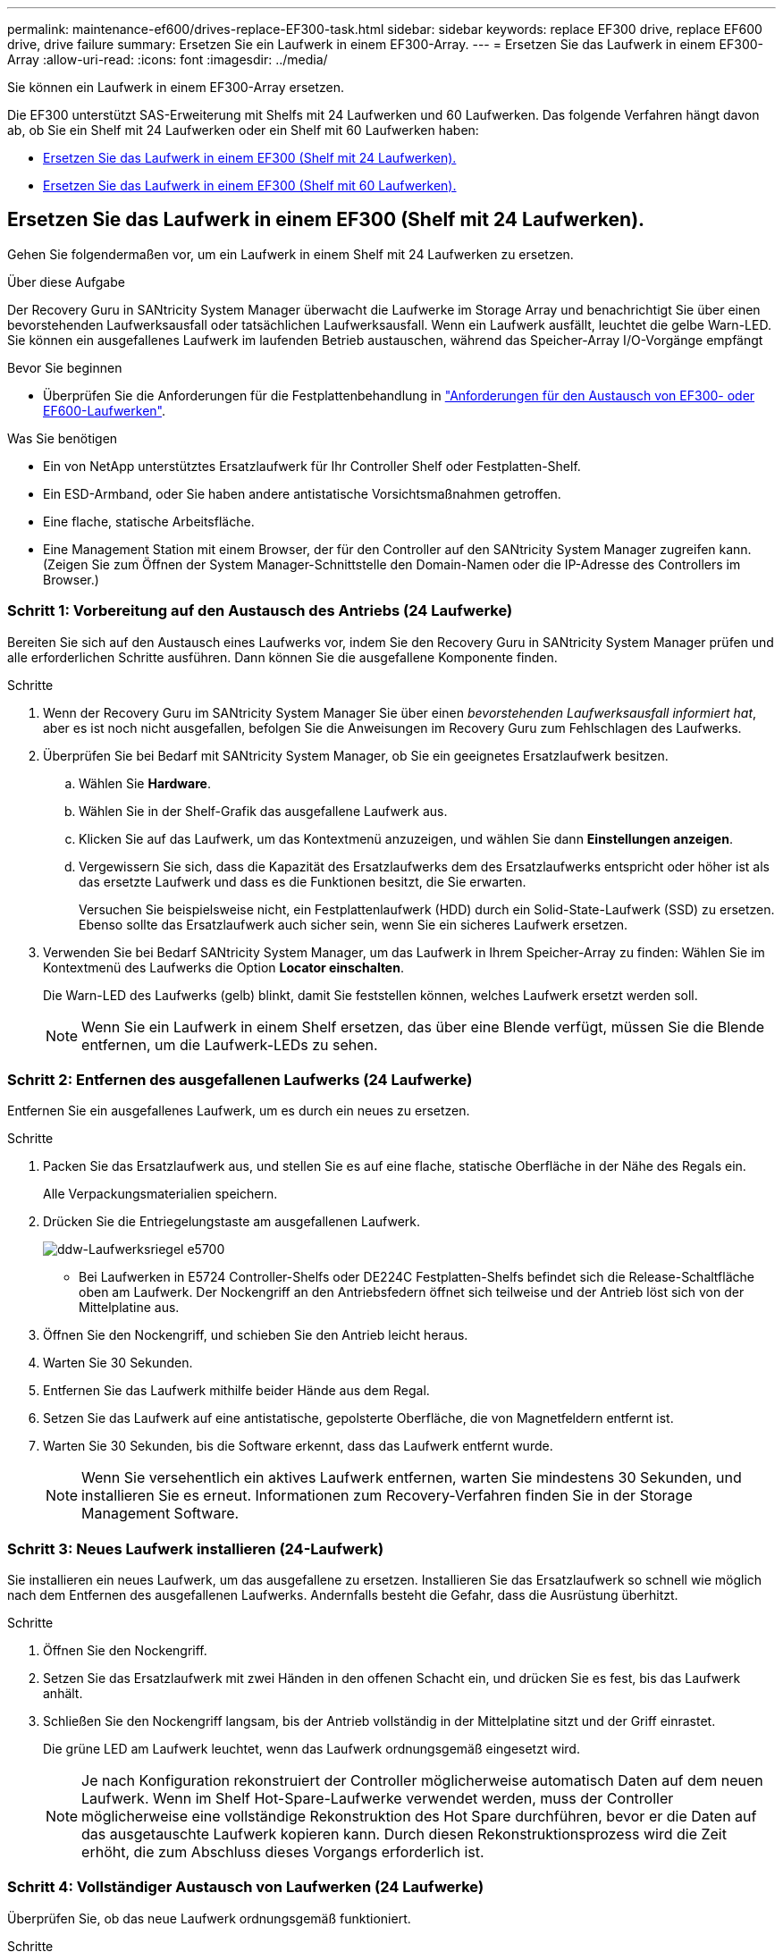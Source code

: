 ---
permalink: maintenance-ef600/drives-replace-EF300-task.html 
sidebar: sidebar 
keywords: replace EF300 drive, replace EF600 drive, drive failure 
summary: Ersetzen Sie ein Laufwerk in einem EF300-Array. 
---
= Ersetzen Sie das Laufwerk in einem EF300-Array
:allow-uri-read: 
:icons: font
:imagesdir: ../media/


[role="lead"]
Sie können ein Laufwerk in einem EF300-Array ersetzen.

Die EF300 unterstützt SAS-Erweiterung mit Shelfs mit 24 Laufwerken und 60 Laufwerken. Das folgende Verfahren hängt davon ab, ob Sie ein Shelf mit 24 Laufwerken oder ein Shelf mit 60 Laufwerken haben:

* <<Ersetzen Sie das Laufwerk in einem EF300 (Shelf mit 24 Laufwerken).>>
* <<Ersetzen Sie das Laufwerk in einem EF300 (Shelf mit 60 Laufwerken).>>




== Ersetzen Sie das Laufwerk in einem EF300 (Shelf mit 24 Laufwerken).

Gehen Sie folgendermaßen vor, um ein Laufwerk in einem Shelf mit 24 Laufwerken zu ersetzen.

.Über diese Aufgabe
Der Recovery Guru in SANtricity System Manager überwacht die Laufwerke im Storage Array und benachrichtigt Sie über einen bevorstehenden Laufwerksausfall oder tatsächlichen Laufwerksausfall. Wenn ein Laufwerk ausfällt, leuchtet die gelbe Warn-LED. Sie können ein ausgefallenes Laufwerk im laufenden Betrieb austauschen, während das Speicher-Array I/O-Vorgänge empfängt

.Bevor Sie beginnen
* Überprüfen Sie die Anforderungen für die Festplattenbehandlung in link:drives-overview-supertask-concept.html["Anforderungen für den Austausch von EF300- oder EF600-Laufwerken"].


.Was Sie benötigen
* Ein von NetApp unterstütztes Ersatzlaufwerk für Ihr Controller Shelf oder Festplatten-Shelf.
* Ein ESD-Armband, oder Sie haben andere antistatische Vorsichtsmaßnahmen getroffen.
* Eine flache, statische Arbeitsfläche.
* Eine Management Station mit einem Browser, der für den Controller auf den SANtricity System Manager zugreifen kann. (Zeigen Sie zum Öffnen der System Manager-Schnittstelle den Domain-Namen oder die IP-Adresse des Controllers im Browser.)




=== Schritt 1: Vorbereitung auf den Austausch des Antriebs (24 Laufwerke)

Bereiten Sie sich auf den Austausch eines Laufwerks vor, indem Sie den Recovery Guru in SANtricity System Manager prüfen und alle erforderlichen Schritte ausführen. Dann können Sie die ausgefallene Komponente finden.

.Schritte
. Wenn der Recovery Guru im SANtricity System Manager Sie über einen _bevorstehenden Laufwerksausfall informiert hat_, aber es ist noch nicht ausgefallen, befolgen Sie die Anweisungen im Recovery Guru zum Fehlschlagen des Laufwerks.
. Überprüfen Sie bei Bedarf mit SANtricity System Manager, ob Sie ein geeignetes Ersatzlaufwerk besitzen.
+
.. Wählen Sie *Hardware*.
.. Wählen Sie in der Shelf-Grafik das ausgefallene Laufwerk aus.
.. Klicken Sie auf das Laufwerk, um das Kontextmenü anzuzeigen, und wählen Sie dann *Einstellungen anzeigen*.
.. Vergewissern Sie sich, dass die Kapazität des Ersatzlaufwerks dem des Ersatzlaufwerks entspricht oder höher ist als das ersetzte Laufwerk und dass es die Funktionen besitzt, die Sie erwarten.
+
Versuchen Sie beispielsweise nicht, ein Festplattenlaufwerk (HDD) durch ein Solid-State-Laufwerk (SSD) zu ersetzen. Ebenso sollte das Ersatzlaufwerk auch sicher sein, wenn Sie ein sicheres Laufwerk ersetzen.



. Verwenden Sie bei Bedarf SANtricity System Manager, um das Laufwerk in Ihrem Speicher-Array zu finden: Wählen Sie im Kontextmenü des Laufwerks die Option *Locator einschalten*.
+
Die Warn-LED des Laufwerks (gelb) blinkt, damit Sie feststellen können, welches Laufwerk ersetzt werden soll.

+

NOTE: Wenn Sie ein Laufwerk in einem Shelf ersetzen, das über eine Blende verfügt, müssen Sie die Blende entfernen, um die Laufwerk-LEDs zu sehen.





=== Schritt 2: Entfernen des ausgefallenen Laufwerks (24 Laufwerke)

Entfernen Sie ein ausgefallenes Laufwerk, um es durch ein neues zu ersetzen.

.Schritte
. Packen Sie das Ersatzlaufwerk aus, und stellen Sie es auf eine flache, statische Oberfläche in der Nähe des Regals ein.
+
Alle Verpackungsmaterialien speichern.

. Drücken Sie die Entriegelungstaste am ausgefallenen Laufwerk.
+
image::../media/drw_drive_latch_maint-e5700.gif[ddw-Laufwerksriegel e5700]

+
** Bei Laufwerken in E5724 Controller-Shelfs oder DE224C Festplatten-Shelfs befindet sich die Release-Schaltfläche oben am Laufwerk. Der Nockengriff an den Antriebsfedern öffnet sich teilweise und der Antrieb löst sich von der Mittelplatine aus.


. Öffnen Sie den Nockengriff, und schieben Sie den Antrieb leicht heraus.
. Warten Sie 30 Sekunden.
. Entfernen Sie das Laufwerk mithilfe beider Hände aus dem Regal.
. Setzen Sie das Laufwerk auf eine antistatische, gepolsterte Oberfläche, die von Magnetfeldern entfernt ist.
. Warten Sie 30 Sekunden, bis die Software erkennt, dass das Laufwerk entfernt wurde.
+

NOTE: Wenn Sie versehentlich ein aktives Laufwerk entfernen, warten Sie mindestens 30 Sekunden, und installieren Sie es erneut. Informationen zum Recovery-Verfahren finden Sie in der Storage Management Software.





=== Schritt 3: Neues Laufwerk installieren (24-Laufwerk)

Sie installieren ein neues Laufwerk, um das ausgefallene zu ersetzen. Installieren Sie das Ersatzlaufwerk so schnell wie möglich nach dem Entfernen des ausgefallenen Laufwerks. Andernfalls besteht die Gefahr, dass die Ausrüstung überhitzt.

.Schritte
. Öffnen Sie den Nockengriff.
. Setzen Sie das Ersatzlaufwerk mit zwei Händen in den offenen Schacht ein, und drücken Sie es fest, bis das Laufwerk anhält.
. Schließen Sie den Nockengriff langsam, bis der Antrieb vollständig in der Mittelplatine sitzt und der Griff einrastet.
+
Die grüne LED am Laufwerk leuchtet, wenn das Laufwerk ordnungsgemäß eingesetzt wird.

+

NOTE: Je nach Konfiguration rekonstruiert der Controller möglicherweise automatisch Daten auf dem neuen Laufwerk. Wenn im Shelf Hot-Spare-Laufwerke verwendet werden, muss der Controller möglicherweise eine vollständige Rekonstruktion des Hot Spare durchführen, bevor er die Daten auf das ausgetauschte Laufwerk kopieren kann. Durch diesen Rekonstruktionsprozess wird die Zeit erhöht, die zum Abschluss dieses Vorgangs erforderlich ist.





=== Schritt 4: Vollständiger Austausch von Laufwerken (24 Laufwerke)

Überprüfen Sie, ob das neue Laufwerk ordnungsgemäß funktioniert.

.Schritte
. Überprüfen Sie die ein/aus-LED und die Warn-LED am ausgetauschten Laufwerk.
+
Wenn Sie das erste Laufwerk einsetzen, leuchtet die Warn-LED möglicherweise. Die LED sollte jedoch innerhalb einer Minute ausgeschaltet werden.

+
** Die ein/aus-LED leuchtet oder blinkt, und die Warn-LED leuchtet nicht: Zeigt an, dass das neue Laufwerk ordnungsgemäß funktioniert.
** Die ein/aus-LED leuchtet auf: Zeigt an, dass das Laufwerk möglicherweise nicht ordnungsgemäß installiert ist. Entfernen Sie das Laufwerk, warten Sie 30 Sekunden, und installieren Sie es dann wieder.
** Die Warnungs-LED leuchtet: Zeigt an, dass das neue Laufwerk möglicherweise defekt ist. Tauschen Sie es durch ein anderes neues Laufwerk aus.


. Wenn der Recovery Guru im SANtricity System Manager immer noch ein Problem zeigt, wählen Sie *recheck* aus, um sicherzustellen, dass das Problem behoben wurde.
. Wenn der Recovery Guru angibt, dass die Laufwerksrekonstruktion nicht automatisch gestartet wurde, muss die Rekonstruktion manuell gestartet werden wie folgt:
+

NOTE: Führen Sie diesen Vorgang nur aus, wenn Sie vom technischen Support oder dem Recovery Guru dazu aufgefordert werden.

+
.. Wählen Sie *Hardware*.
.. Klicken Sie auf das Laufwerk, das Sie ersetzt haben.
.. Wählen Sie im Kontextmenü des Laufwerks die Option *rekonstruieren*.
.. Bestätigen Sie, dass Sie diesen Vorgang ausführen möchten.
+
Nach Abschluss der Laufwerkswiederherstellung befindet sich die Volume-Gruppe in einem optimalen Zustand.



. Bringen Sie die Blende bei Bedarf wieder an.
. Senden Sie das fehlerhafte Teil wie in den dem Kit beiliegenden RMA-Anweisungen beschrieben an NetApp zurück.


.Was kommt als Nächstes?
Der Austausch des Laufwerks ist abgeschlossen. Sie können den normalen Betrieb fortsetzen.



== Ersetzen Sie das Laufwerk in einem EF300 (Shelf mit 60 Laufwerken).

Gehen Sie folgendermaßen vor, um ein Laufwerk in einem Shelf mit 60 Laufwerken zu ersetzen.

.Über diese Aufgabe
Der Recovery Guru in SANtricity System Manager überwacht die Laufwerke im Storage Array und benachrichtigt Sie über einen bevorstehenden Laufwerksausfall oder tatsächlichen Laufwerksausfall. Wenn ein Laufwerk ausfällt, leuchtet die gelbe Warn-LED. Sie können ein ausgefallenes Laufwerk im laufenden Betrieb austauschen, während das Speicher-Array I/O-Vorgänge empfängt.

.Bevor Sie beginnen
* Überprüfen Sie die Anforderungen für die Festplattenbehandlung in link:drives-overview-supertask-concept.html["Anforderungen für den Austausch von EF300- oder EF600-Laufwerken"].


.Was Sie benötigen
* Ein von NetApp unterstütztes Ersatzlaufwerk für Ihr Controller Shelf oder Festplatten-Shelf.
* Ein ESD-Armband, oder Sie haben andere antistatische Vorsichtsmaßnahmen getroffen.
* Eine Management Station mit einem Browser, der für den Controller auf den SANtricity System Manager zugreifen kann. (Zeigen Sie zum Öffnen der System Manager-Schnittstelle den Domain-Namen oder die IP-Adresse des Controllers im Browser.)




=== Schritt 1: Vorbereitung auf den Austausch des Antriebs (60 Laufwerke)

Bereiten Sie sich auf den Austausch eines Laufwerks vor, indem Sie den Recovery Guru in SANtricity System Manager prüfen und alle erforderlichen Schritte ausführen. Dann können Sie die ausgefallene Komponente finden.

.Schritte
. Wenn der Recovery Guru im SANtricity System Manager Sie über einen _bevorstehenden Laufwerksausfall informiert hat_, aber es ist noch nicht ausgefallen, befolgen Sie die Anweisungen im Recovery Guru zum Fehlschlagen des Laufwerks.
. Überprüfen Sie bei Bedarf mit SANtricity System Manager, ob Sie ein geeignetes Ersatzlaufwerk besitzen.
+
.. Wählen Sie *Hardware*.
.. Wählen Sie in der Shelf-Grafik das ausgefallene Laufwerk aus.
.. Klicken Sie auf das Laufwerk, um das Kontextmenü anzuzeigen, und wählen Sie dann *Einstellungen anzeigen*.
.. Vergewissern Sie sich, dass die Kapazität des Ersatzlaufwerks dem des Ersatzlaufwerks entspricht oder höher ist als das ersetzte Laufwerk und dass es die Funktionen besitzt, die Sie erwarten.
+
Versuchen Sie beispielsweise nicht, ein Festplattenlaufwerk (HDD) durch eine Solid-State-Festplatte (SSD) zu ersetzen. Ebenso sollte das Ersatzlaufwerk auch sicher sein, wenn Sie ein sicheres Laufwerk ersetzen.



. Verwenden Sie bei Bedarf SANtricity System Manager, um das Laufwerk innerhalb des Storage-Arrays zu finden.
+
.. Entfernen Sie das Shelf mit einer Blende, damit Sie die LEDs sehen.
.. Wählen Sie im Kontextmenü des Laufwerks die Option *Positionsanzeige einschalten*.
+
Die Warn-LED (gelb) der Laufwerksschublade blinkt, damit Sie das richtige Laufwerk öffnen können, um zu ermitteln, welches Laufwerk ersetzt werden soll.

+
image::../media/2860_dwg_attn_led_on_drawer_maint-e5700.gif[2860 dwg attn führte auf Schubladenmaint e5700]

+
*(1)* _Warn-LED_

.. Entriegeln Sie die Antriebsschublade, indem Sie an beiden Hebeln ziehen.
.. Ziehen Sie die Antriebsschublade vorsichtig mit den ausgestreckte Hebeln heraus, bis sie einrastet.
.. Suchen Sie oben in der Laufwerksschublade, um die Warn-LED vor jedem Laufwerk zu finden.
+
image::../media/2860_dwg_amber_on_drive_maint-e5700.gif[2860 g Bernstein auf dem Laufwerk maint e5700]

+
*(1)* _Warn-LED leuchtet für das Laufwerk auf der rechten oberen Seite_

+
Die Warn-LEDs der Laufwerksschublade befinden sich auf der linken Seite vor jedem Laufwerk, wobei ein Warnsymbol auf dem Laufwerkgriff direkt hinter der LED leuchtet.

+
image::../media/28_dwg_e2860_de460c_attention_led_drive_maint-e5700.gif[28 wg e2860 de460c Aufmerksamkeit LED Laufwerk maint e5700]

+
*(1)* _Achtung-Symbol_

+
*(2)* _Warn-LED_







=== Schritt 2: Entfernen des ausgefallenen Laufwerks (60 Laufwerke)

Entfernen Sie ein ausgefallenes Laufwerk, um es durch ein neues zu ersetzen.

.Schritte
. Packen Sie das Ersatzlaufwerk aus, und stellen Sie es auf eine flache, statische Oberfläche in der Nähe des Regals ein.
+
Speichern Sie alle Verpackungsmaterialien für das nächste Mal, wenn Sie eine Fahrt zurückschicken müssen.

. Lösen Sie die Hebel der Antriebsschublade von der Mitte der entsprechenden Antriebsschublade, indem Sie beide zur Seite der Schublade ziehen.
. Ziehen Sie die Hebel der erweiterten Laufwerkschublade vorsichtig heraus, um die Laufwerkschublade bis zur vollständigen Erweiterung zu ziehen, ohne sie aus dem Gehäuse zu entfernen.
. Ziehen Sie vorsichtig die orangefarbene Entriegelungsriegel vor dem zu entfernenden Laufwerk nach hinten.
+
Der Nockengriff an den Antriebsfedern öffnet sich teilweise und der Antrieb wird aus der Schublade gelöst.

+
image::../media/trafford_drive_rel_button_maint-e5700.gif[trafford Drive rel Button maint e5700]

+
*(1)* _Entriegelung Orange_

. Den Nockengriff öffnen und den Antrieb leicht herausheben.
. Warten Sie 30 Sekunden.
. Heben Sie den Antrieb mithilfe des Nockengriffs aus dem Regal.
+
image::../media/92_dwg_de6600_install_or_remove_drive_maint-e5700.gif[92 DWG-D6600-Installation oder Entfernung der Laufwerkstümchen e5700]

. Setzen Sie das Laufwerk auf eine antistatische, gepolsterte Oberfläche, die von Magnetfeldern entfernt ist.
. Warten Sie 30 Sekunden, bis die Software erkennt, dass das Laufwerk entfernt wurde.
+

NOTE: Wenn Sie versehentlich ein aktives Laufwerk entfernen, warten Sie mindestens 30 Sekunden, und installieren Sie es erneut. Informationen zum Recovery-Verfahren finden Sie in der Storage Management Software.





=== Schritt 3: Neues Laufwerk installieren (60-Laufwerk)

Installieren Sie ein neues Laufwerk, um das ausgefallene zu ersetzen.


CAUTION: *Möglicher Datenverlust* -- Wenn Sie die Laufwerksschublade wieder in das Gehäuse schieben, schlagen Sie die Schublade niemals zu. Schieben Sie die Schublade langsam hinein, um zu vermeiden, dass die Schublade einrastet und das Speicher-Array beschädigt wird.

.Schritte
. Den Nockengriff am neuen Antrieb senkrecht anheben.
. Richten Sie die beiden angehobenen Tasten auf beiden Seiten des Laufwerkträgers an der entsprechenden Lücke im Laufwerkskanal auf der Laufwerksschublade aus.
+
image::../media/28_dwg_e2860_de460c_drive_cru_maint-e5700.gif[28 DWG e2860 de460c Drive Cru maint e5700]

+
*(1)* _Hochgetaster auf der rechten Seite des Laufwerkträgers_

. Senken Sie den Antrieb gerade nach unten, und drehen Sie dann den Nockengriff nach unten, bis das Laufwerk unter dem orangefarbenen Freigaberiegel einrastet.
. Schieben Sie die Laufwerkschublade vorsichtig wieder in das Gehäuse. Schieben Sie die Schublade langsam hinein, um zu vermeiden, dass die Schublade einrastet und das Speicher-Array beschädigt wird.
. Schließen Sie die Antriebsschublade, indem Sie beide Hebel in die Mitte schieben.
+
Die grüne Aktivitäts-LED für das ausgetauschte Laufwerk an der Vorderseite der Laufwerksschublade leuchtet auf, wenn das Laufwerk ordnungsgemäß eingesetzt wird.

+
Je nach Konfiguration rekonstruiert der Controller möglicherweise automatisch Daten auf dem neuen Laufwerk. Wenn im Shelf Hot-Spare-Laufwerke verwendet werden, muss der Controller möglicherweise eine vollständige Rekonstruktion des Hot Spare durchführen, bevor er die Daten auf das ausgetauschte Laufwerk kopieren kann. Durch diesen Rekonstruktionsprozess wird die Zeit erhöht, die zum Abschluss dieses Vorgangs erforderlich ist.





=== Schritt 4: Vollständiger Austausch von Laufwerken (60 Laufwerke)

Überprüfen Sie, ob das neue Laufwerk ordnungsgemäß funktioniert.

.Schritte
. Überprüfen Sie die ein/aus-LED und die Warn-LED am ausgetauschten Laufwerk. (Wenn Sie das erste Laufwerk einsetzen, leuchtet die Warn-LED möglicherweise auf. Die LED sollte jedoch innerhalb einer Minute ausgeschaltet werden.)
+
** Die ein/aus-LED leuchtet oder blinkt, und die Warn-LED leuchtet nicht: Zeigt an, dass das neue Laufwerk ordnungsgemäß funktioniert.
** Die ein/aus-LED leuchtet auf: Zeigt an, dass das Laufwerk möglicherweise nicht ordnungsgemäß installiert ist. Entfernen Sie das Laufwerk, warten Sie 30 Sekunden, und installieren Sie es dann wieder.
** Die Warnungs-LED leuchtet: Zeigt an, dass das neue Laufwerk möglicherweise defekt ist. Tauschen Sie es durch ein anderes neues Laufwerk aus.


. Wenn der Recovery Guru im SANtricity System Manager immer noch ein Problem zeigt, wählen Sie *recheck* aus, um sicherzustellen, dass das Problem behoben wurde.
. Wenn der Recovery Guru angibt, dass die Laufwerksrekonstruktion nicht automatisch gestartet wurde, muss die Rekonstruktion manuell gestartet werden wie folgt:
+

NOTE: Führen Sie diesen Vorgang nur aus, wenn Sie vom technischen Support oder dem Recovery Guru dazu aufgefordert werden.

+
.. Wählen Sie *Hardware*.
.. Klicken Sie auf das Laufwerk, das Sie ersetzt haben.
.. Wählen Sie im Kontextmenü des Laufwerks die Option *rekonstruieren*.
.. Bestätigen Sie, dass Sie diesen Vorgang ausführen möchten.
+
Nach Abschluss der Laufwerkswiederherstellung befindet sich die Volume-Gruppe in einem optimalen Zustand.



. Bringen Sie die Blende bei Bedarf wieder an.
. Senden Sie das fehlerhafte Teil wie in den dem Kit beiliegenden RMA-Anweisungen beschrieben an NetApp zurück.


.Was kommt als Nächstes?
Der Austausch des Laufwerks ist abgeschlossen. Sie können den normalen Betrieb fortsetzen.
